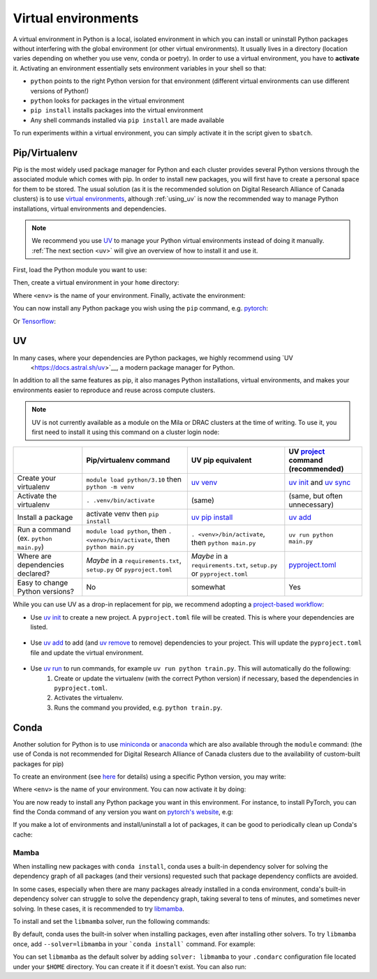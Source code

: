 .. _python:

Virtual environments
====================

A virtual environment in Python is a local, isolated environment in which you
can install or uninstall Python packages without interfering with the global
environment (or other virtual environments). It usually lives in a directory
(location varies depending on whether you use venv, conda or poetry). In order
to use a virtual environment, you have to **activate** it. Activating an
environment essentially sets environment variables in your shell so that:

* ``python`` points to the right Python version for that environment (different
  virtual environments can use different versions of Python!)
* ``python`` looks for packages in the virtual environment
* ``pip install`` installs packages into the virtual environment
* Any shell commands installed via ``pip install`` are made available

To run experiments within a virtual environment, you can simply activate it
in the script given to ``sbatch``.


Pip/Virtualenv
--------------

Pip is the most widely used package manager for Python and each cluster provides
several Python versions through the associated module which comes with pip. In
order to install new packages, you will first have to create a personal space
for them to be stored.  The usual solution (as it is the recommended solution
on Digital Research Alliance of Canada clusters) is to use `virtual
environments <https://virtualenv.pypa.io/en/stable/>`_, although :ref:`using_uv` is now
the recommended way to manage Python installations, virtual environments and dependencies.

.. note::
   We recommend you use `UV <https://docs.astral.sh/uv>`_ to manage your Python
   virtual environments instead of doing it manually.
   :ref:`The next section <uv>` will give an overview of how to install it and use it.

First, load the Python module you want to use:

.. prompt:: bash $

   module load python/3.8

Then, create a virtual environment in your ``home`` directory:

.. prompt:: bash $

   python -m venv $HOME/<env>

Where ``<env>`` is the name of your environment. Finally, activate the environment:

.. prompt:: bash $

   source $HOME/<env>/bin/activate

You can now install any Python package you wish using the ``pip`` command, e.g.
`pytorch <https://pytorch.org/get-started/locally>`_:

.. prompt:: bash (<env>)$

   pip install torch torchvision

Or `Tensorflow <https://www.tensorflow.org/install/gpu>`_:

.. prompt:: bash (<env>)$

   pip install tensorflow-gpu


.. _using_uv:

UV
--------


In many cases, where your dependencies are Python packages, we highly recommend using `UV
 <https://docs.astral.sh/uv>`__, a modern package manager for Python.

In addition to all the same features as pip, it also manages Python installations,
virtual environments, and makes your environments easier to reproduce and reuse across compute clusters.

.. note::
   UV is not currently available as a module on the Mila or DRAC clusters at the time of writing.
   To use it, you first need to install it using this command on a cluster login node:
   
   .. prompt:: bash $

      curl -LsSf https://astral.sh/uv/install.sh | sh
      
+-------------------------+------------------------------------+------------------------------------+-------------------------------------+
|                         | Pip/virtualenv command             | UV pip equivalent                  | UV `project`_ command (recommended) | 
+=========================+====================================+====================================+=====================================+
| Create your virtualenv  | ``module load python/3.10``        | `uv venv`_                         | `uv init`_ and `uv sync`_           |
|                         | then ``python -m venv``            |                                    |                                     |
+-------------------------+------------------------------------+------------------------------------+-------------------------------------+
| Activate the virtualenv | ``. .venv/bin/activate``           | (same)                             | (same, but often unnecessary)       |
+-------------------------+------------------------------------+------------------------------------+-------------------------------------+
| Install a package       | activate venv then ``pip install`` | `uv pip install`_                  | `uv add`_                           |    
+-------------------------+------------------------------------+------------------------------------+-------------------------------------+
| Run a command           | ``module load python``, then       |                                    |                                     |
| (ex. ``python main.py``)| ``. <venv>/bin/activate``, then    | ``. <venv>/bin/activate``,         |                                     |
|                         | ``python main.py``                 | then ``python main.py``            | ``uv run python main.py``           |
+-------------------------+------------------------------------+------------------------------------+-------------------------------------+
| Where are               | *Maybe* in a ``requirements.txt``, | *Maybe* in a ``requirements.txt``, | `pyproject.toml`_                   |
| dependencies declared?  | ``setup.py`` or ``pyproject.toml`` | ``setup.py`` or ``pyproject.toml`` |                                     |
+-------------------------+------------------------------------+------------------------------------+-------------------------------------+
| Easy to change Python   | No                                 | somewhat                           | Yes                                 |
| versions?               |                                    |                                    |                                     |
+-------------------------+------------------------------------+------------------------------------+-------------------------------------+


While you can use UV as a drop-in replacement for pip, we recommend adopting a `project-based workflow`_:


* Use `uv init`_ to create a new project. A ``pyproject.toml`` file will be created. This is where your dependencies are listed.

   .. prompt:: bash $

      uv init --python=3.12

* Use `uv add`_ to add (and `uv remove`_ to remove) dependencies to your project. This will update the ``pyproject.toml`` file and update the virtual environment.

   .. prompt:: bash $

      uv add torch

* Use `uv run`_ to run commands, for example ``uv run python train.py``. This will automatically do the following:
   1. Create or update the virtualenv (with the correct Python version) if necessary, based the dependencies in ``pyproject.toml``.
   2. Activates the virtualenv.
   3. Runs the command you provided, e.g. ``python train.py``.

   .. prompt:: bash $

      uv run python main.py


.. _project-based workflow: https://docs.astral.sh/uv/guides/projects/
.. _pyproject.toml: https://docs.astral.sh/uv/guides/projects/#pyprojecttoml
.. _project: https://docs.astral.sh/uv/guides/projects/
.. _uv init: https://docs.astral.sh/uv/reference/cli/#uv-init
.. _uv add: https://docs.astral.sh/uv/reference/cli/#uv-add
.. _uv remove: https://docs.astral.sh/uv/reference/cli/#uv-remove
.. _uv run: https://docs.astral.sh/uv/reference/cli/#uv-run
.. _uv sync: https://docs.astral.sh/uv/reference/cli/#uv-sync
.. _uv pip install: https://docs.astral.sh/uv/reference/cli/#uv-pip-install
.. _uv venv: https://docs.astral.sh/uv/reference/cli/#uv-venv

Conda
-----

Another solution for Python is to use `miniconda
<https://docs.conda.io/en/latest/miniconda.html>`_ or `anaconda
<https://docs.anaconda.com>`_ which are also available through the ``module``
command: (the use of Conda is not recommended for Digital Research Alliance of
Canada clusters due to the availability of custom-built packages for pip)

.. prompt:: bash $, auto

   $ module load miniconda/3
   [=== Module miniconda/3 loaded ===]
   To enable conda environment functions, first use:

To create an environment (see `here
<https://docs.conda.io/projects/conda/en/latest/user-guide/tasks/manage-environments.html>`_
for details) using a specific Python version, you may write:

.. prompt:: bash $

   conda create -n <env> python=3.9

Where ``<env>`` is the name of your environment. You can now activate it by doing:

.. prompt:: bash $

   conda activate <env>

You are now ready to install any Python package you want in this environment.
For instance, to install PyTorch, you can find the Conda command of any version
you want on `pytorch's website <https://pytorch.org/get-started/locally>`_, e.g:

.. prompt:: bash (<env>)$

   conda install pytorch torchvision cudatoolkit=10.0 -c pytorch

If you make a lot of environments and install/uninstall a lot of packages, it
can be good to periodically clean up Conda's cache:

.. prompt:: bash (<env>)$

   conda clean -it

Mamba
^^^^^

When installing new packages with ``conda install``, conda uses a built-in
dependency solver for solving the dependency graph of all packages (and their
versions) requested such that package dependency conflicts are avoided.

In some cases, especially when there are many packages already installed in a
conda environment, conda's built-in dependency solver can struggle to solve the
dependency graph, taking several to tens of minutes, and sometimes never
solving. In these cases, it is recommended to try `libmamba
<https://conda.github.io/conda-libmamba-solver/getting-started/>`_.

To install and set the ``libmamba`` solver, run the following commands:

.. prompt:: bash $, auto

   \# Install miniconda
   \# (you can not use the preinstalled anaconda/miniconda as installing libmamba
   \#  requires ownership over the anaconda/miniconda install directory)
   $ wget https://repo.anaconda.com/miniconda/Miniconda3-py310_22.11.1-1-Linux-x86_64.sh
   $ bash Miniconda3-py310_22.11.1-1-Linux-x86_64.sh

   \# Install libmamba
   $ conda install -n base conda-libmamba-solver

By default, conda uses the built-in solver when installing packages, even after
installing other solvers. To try ``libmamba`` once, add ``--solver=libmamba`` in
your ```conda install``` command. For example:

.. prompt:: bash $

   conda install tensorflow --solver=libmamba

You can set ``libmamba`` as the default solver by adding ``solver: libmamba``
to your ``.condarc`` configuration file located under your ``$HOME`` directory.
You can create it if it doesn't exist. You can also run:

.. prompt:: bash $

   conda config --set solver libmamba
